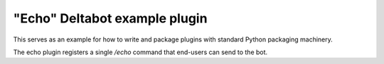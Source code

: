 "Echo" Deltabot example plugin
==============================

This serves as an example for how to write and package plugins
with standard Python packaging machinery.

The echo plugin registers a single `/echo` command that end-users
can send to the bot.

